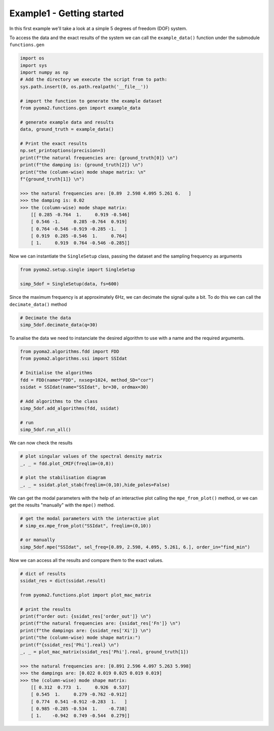 ===========================
Example1 - Getting started
===========================

In this first example we'll take a look at a simple 5 degrees of freedom (DOF) system.

To access the data and the exact results of the system we can call the ``example_data()`` function under the submodule ``functions.gen``


.. code-block:: python

    import os
    import sys
    import numpy as np
    # Add the directory we execute the script from to path:
    sys.path.insert(0, os.path.realpath('__file__'))

    # import the function to generate the example dataset
    from pyoma2.functions.gen import example_data

    # generate example data and results
    data, ground_truth = example_data()

    # Print the exact results
    np.set_printoptions(precision=3)
    print(f"the natural frequencies are: {ground_truth[0]} \n")
    print(f"the damping is: {ground_truth[2]} \n")
    print("the (column-wise) mode shape matrix: \n"
    f"{ground_truth[1]} \n")

    >>> the natural frequencies are: [0.89  2.598 4.095 5.261 6.   ]
    >>> the damping is: 0.02
    >>> the (column-wise) mode shape matrix:
        [[ 0.285 -0.764  1.     0.919 -0.546]
        [ 0.546 -1.     0.285 -0.764  0.919]
        [ 0.764 -0.546 -0.919 -0.285 -1.   ]
        [ 0.919  0.285 -0.546  1.     0.764]
        [ 1.     0.919  0.764 -0.546 -0.285]]


Now we can instantiate the ``SingleSetup`` class, passing the dataset and the sampling frequency as arguments

.. code-block:: python

    from pyoma2.setup.single import SingleSetup

    simp_5dof = SingleSetup(data, fs=600)

Since the maximum frequency is at approximately 6Hz, we can decimate the signal quite a bit. To do this we can call the ``decimate_data()`` method

.. code-block:: python

    # Decimate the data
    simp_5dof.decimate_data(q=30)

To analise the data we need to instanciate the desired algorithm to use with a name and the required arguments.

.. code-block:: python

    from pyoma2.algorithms.fdd import FDD
    from pyoma2.algorithms.ssi import SSIdat

    # Initialise the algorithms
    fdd = FDD(name="FDD", nxseg=1024, method_SD="cor")
    ssidat = SSIdat(name="SSIdat", br=30, ordmax=30)

    # Add algorithms to the class
    simp_5dof.add_algorithms(fdd, ssidat)

    # run
    simp_5dof.run_all()

We can now check the results

.. code-block:: python

    # plot singular values of the spectral density matrix
    _, _ = fdd.plot_CMIF(freqlim=(0,8))

    # plot the stabilisation diagram
    _, _ = ssidat.plot_stab(freqlim=(0,10),hide_poles=False)

.. image:: /img/Ex1-Fig1.png
.. image:: /img/Ex1-Fig2.png

We can get the modal parameters with the help of an interactive plot calling the ``mpe_from_plot()`` method, or we can get the results "manually" with the ``mpe()`` method.

.. code-block:: python

    # get the modal parameters with the interactive plot
    # simp_ex.mpe_from_plot("SSIdat", freqlim=(0,10))

    # or manually
    simp_5dof.mpe("SSIdat", sel_freq=[0.89, 2.598, 4.095, 5.261, 6.], order_in="find_min")

Now we can access all the results and compare them to the exact values.

.. code-block:: python

    # dict of results
    ssidat_res = dict(ssidat.result)

    from pyoma2.functions.plot import plot_mac_matrix

    # print the results
    print(f"order out: {ssidat_res['order_out']} \n")
    print(f"the natural frequencies are: {ssidat_res['Fn']} \n")
    print(f"the dampings are: {ssidat_res['Xi']} \n")
    print("the (column-wise) mode shape matrix:")
    print(f"{ssidat_res['Phi'].real} \n")
    _, _ = plot_mac_matrix(ssidat_res['Phi'].real, ground_truth[1])

    >>> the natural frequencies are: [0.891 2.596 4.097 5.263 5.998]
    >>> the dampings are: [0.022 0.019 0.025 0.019 0.019]
    >>> the (column-wise) mode shape matrix:
        [[ 0.312  0.773  1.     0.926  0.537]
        [ 0.545  1.     0.279 -0.762 -0.912]
        [ 0.774  0.541 -0.912 -0.283  1.   ]
        [ 0.985 -0.285 -0.534  1.    -0.738]
        [ 1.    -0.942  0.749 -0.544  0.279]]


.. image:: /img/Ex1-Fig3.png
